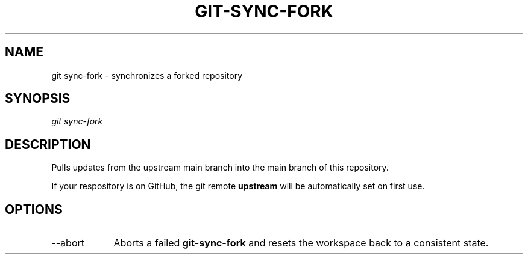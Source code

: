 .TH "GIT-SYNC-FORK" "1" "10/21/2014" "Git Town 0\&.3\&.0" "Git Town Manual"

.SH "NAME"
git sync-fork \- synchronizes a forked repository

.SH "SYNOPSIS"
\fIgit sync-fork\fR

.SH "DESCRIPTION"
Pulls updates from the upstream main branch into the main branch of this repository.

If your respository is on GitHub, the git remote
.B upstream
will be automatically set on first use.


.SH OPTIONS
.IP "--abort" 9
Aborts a failed
.B git-sync-fork
and resets the workspace back to a consistent state.

